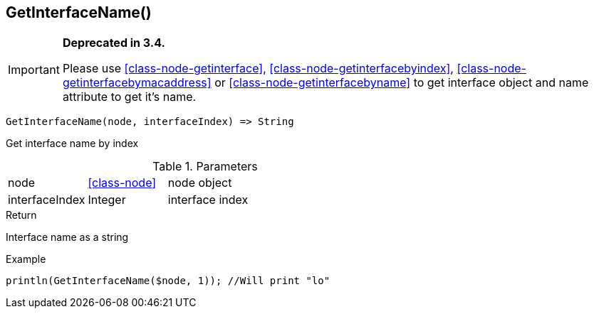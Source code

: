 [.nxsl-function]
[[func-getinterfacename]]
== GetInterfaceName()

****
[IMPORTANT]
====
*Deprecated in 3.4.*

Please use <<class-node-getinterface>>, <<class-node-getinterfacebyindex>>, <<class-node-getinterfacebymacaddress>> or <<class-node-getinterfacebyname>> to get interface object and name attribute to get it's name.
====
****

[source,c]
----
GetInterfaceName(node, interfaceIndex) => String
----

Get interface name by index

.Parameters
[cols="1,1,3" grid="none", frame="none"]
|===
|node|<<class-node>>|node object
|interfaceIndex|Integer|interface index
|===

.Return
Interface name as a string

.Example
[.source]
....
println(GetInterfaceName($node, 1)); //Will print "lo"
....
